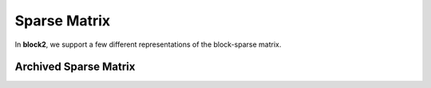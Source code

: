 
Sparse Matrix
=============

In **block2**, we support a few different representations of the block-sparse matrix.

Archived Sparse Matrix
----------------------

.. doxygenstruct:: block2::ArchivedSparseMatrix
    :members:
